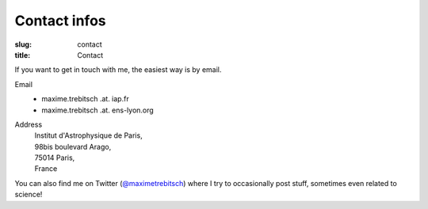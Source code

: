 Contact infos
#############

:slug: contact
:title: Contact

If you want to get in touch with me, the easiest way is by email.

Email
    * maxime.trebitsch .at. iap.fr
    * maxime.trebitsch .at. ens-lyon.org
Address
    | Institut d'Astrophysique de Paris,
    | 98bis boulevard Arago,
    | 75014 Paris,
    | France

..
   Tel
       +33 (0)4 78 86 83 88

You can also find me on Twitter (`@maximetrebitsch <https://twitter.com/maximetrebitsch>`_) where I try to occasionally post stuff, sometimes even related to science!
